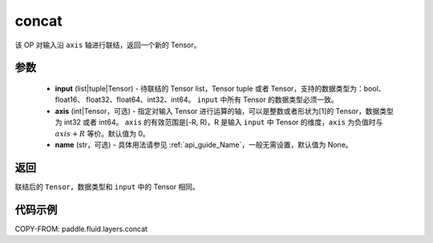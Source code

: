 .. _cn_api_fluid_layers_concat:

concat
-------------------------------

.. py:function:: paddle.fluid.layers.concat(input, axis=0, name=None)


该 OP 对输入沿 ``axis`` 轴进行联结，返回一个新的 Tensor。

参数
::::::::::::

    - **input** (list|tuple|Tensor) - 待联结的 Tensor list，Tensor tuple 或者 Tensor，支持的数据类型为：bool、float16、 float32、float64、int32、int64。 ``input`` 中所有 Tensor 的数据类型必须一致。
    - **axis** (int|Tensor，可选) - 指定对输入 Tensor 进行运算的轴，可以是整数或者形状为[1]的 Tensor，数据类型为 int32 或者 int64。 ``axis`` 的有效范围是[-R, R)，R 是输入 ``input`` 中 Tensor 的维度，``axis`` 为负值时与 :math:`axis + R` 等价。默认值为 0。
    - **name** (str，可选) - 具体用法请参见 :ref:`api_guide_Name`，一般无需设置，默认值为 None。

返回
::::::::::::
联结后的 ``Tensor``，数据类型和 ``input`` 中的 Tensor 相同。

代码示例
::::::::::::

COPY-FROM: paddle.fluid.layers.concat
